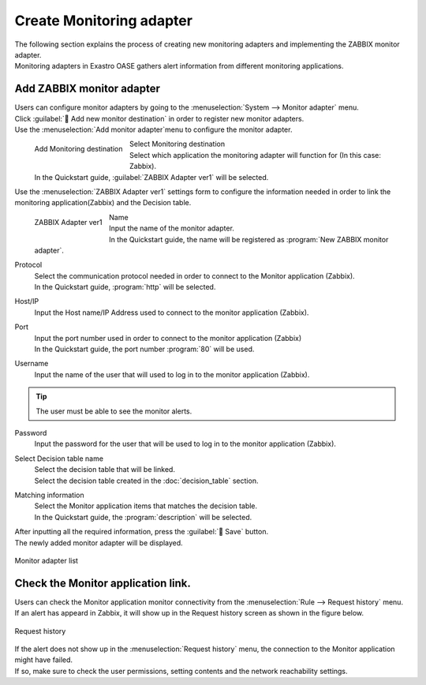 ==================
Create Monitoring adapter
==================

| The following section explains the process of creating new monitoring adapters and implementing the ZABBIX monitor adapter.
| Monitoring adapters in Exastro OASE gathers alert information from different monitoring applications.


Add ZABBIX monitor adapter
========================

| Users can configure monitor adapters by going to the  :menuselection:`System --> Monitor adapter` menu.
| Click :guilabel:` Add new monitor destination` in order to register new monitor adapters.

| Use the :menuselection:`Add monitor adapter`menu to configure the monitor adapter.

.. figure:: /images/ja/quickstart/new_monitoring_adapter_01.png
   :width: 400px
   :align: left

   Add Monitoring destination

Select Monitoring destination
   | Select which application the monitoring adapter will function for (In this case: Zabbix).
   | In the Quickstart guide,  :guilabel:`ZABBIX Adapter ver1` will be selected.

.. raw:: html

   <div style="clear:both;"></div>

| Use the :menuselection:`ZABBIX Adapter ver1` settings form to configure the information needed in order to link the monitoring application(Zabbix) and the Decision table.

.. figure:: /images/ja/quickstart/new_monitoring_adapter_02.png
   :width: 400px
   :align: left

   ZABBIX Adapter ver1

Name
   | Input the name of the monitor adapter.
   | In the Quickstart guide, the name will be registered as :program:`New ZABBIX monitor adapter`.

Protocol
   | Select the communication protocol needed in order to connect to the Monitor application (Zabbix).
   | In the Quickstart guide, :program:`http` will be selected.

Host/IP
   | Input the Host name/IP Address used to connect to the monitor application (Zabbix).

Port
   | Input the port number used in order to connect to the monitor application (Zabbix)
   | In the Quickstart guide, the port number :program:`80` will be used.

Username
   | Input the name of the user that will used to log in to the monitor application (Zabbix).

.. tip:: The user must be able to see the monitor alerts.

Password
   | Input the password for the user that will be used to log in to the monitor application (Zabbix).

Select Decision table name
   | Select the decision table that will be linked.
   | Select the decision table created in the :doc:`decision_table` section.

Matching information
   | Select the Monitor application items that matches the decision table.
   | In the Quickstart guide, the  :program:`description` will be selected.


.. raw:: html

   <div style="clear:both;"></div>


| After inputting all the required information, press the :guilabel:` Save` button.
| The newly added monitor adapter will be displayed.

.. figure:: /images/ja/quickstart/new_monitoring_adapter_03.png
   :width: 800px
   :align: center

   Monitor adapter list

Check the Monitor application link.
============================

| Users can check the Monitor application monitor connectivity from the  :menuselection:`Rule --> Request history` menu.
| If an alert has appeard in Zabbix, it will show up in the Request history screen as shown in the figure below.

.. figure:: /images/ja/quickstart/new_monitoring_adapter_04.png
   :width: 800px
   :align: center

   Request history

| If the alert does not show up in the :menuselection:`Request history` menu, the connection to the Monitor application might have failed.
| If so, make sure to check the user permissions, setting contents and the network reachability settings.
